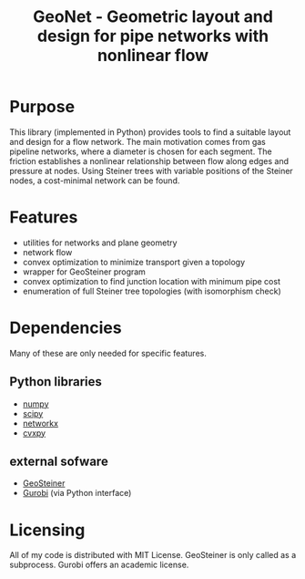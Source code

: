 #+TITLE: GeoNet - Geometric layout and design for pipe networks with nonlinear flow

* Purpose
This library (implemented in Python) provides tools to find a suitable
layout and design for a flow network. The main motivation comes from
gas pipeline networks, where a diameter is chosen for each segment.
The friction establishes a nonlinear relationship between flow along
edges and pressure at nodes. Using Steiner trees with variable
positions of the Steiner nodes, a cost-minimal network can be found.

* Features
  - utilities for networks and plane geometry
  - network flow
  - convex optimization to minimize transport given a topology
  - wrapper for GeoSteiner program
  - convex optimization to find junction location with minimum pipe cost
  - enumeration of full Steiner tree topologies (with isomorphism check)

* Dependencies
Many of these are only needed for specific features.
** Python libraries
   - [[http://www.numpy.org/][numpy]]
   - [[http://www.scipy.org/][scipy]]
   - [[https://networkx.github.io/][networkx]]
   - [[http://www.cvxpy.org/][cvxpy]]

** external sofware
   - [[http://www.diku.dk/~martinz/geosteiner/][GeoSteiner]]
   - [[http://www.gurobi.com][Gurobi]] (via Python interface)

* Licensing
All of my code is distributed with MIT License. GeoSteiner is only
called as a subprocess. Gurobi offers an academic license.
